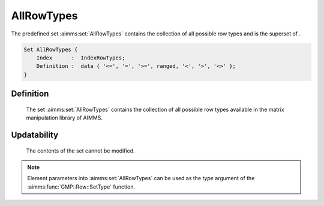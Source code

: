 .. aimms:set:: AllRowTypes

.. _AllRowTypes:

AllRowTypes
===========

The predefined set :aimms:set:`AllRowTypes` contains the collection of all
possible row types and is the superset of .

.. code-block:: aimms

        Set AllRowTypes {
            Index      :  IndexRowTypes;
            Definition :  data { '<=', '=', '>=', ranged, '<', '>', '<>' };
        }

Definition
----------

    The set :aimms:set:`AllRowTypes` contains the collection of all possible row
    types available in the matrix manipulation library of AIMMS.

Updatability
------------

    The contents of the set cannot be modified.

.. note::

    Element parameters into :aimms:set:`AllRowTypes` can be used as the *type*
    argument of the :aimms:func:`GMP::Row::SetType` function.

.. seealso::

    The function :aimms:func:`GMP::Row::SetType`. Matrix manipulation is discussed in more detail
    in :doc:`optimization-modeling-components/implementing-advanced-algorithms-for-mathematical-programs/index` of the `Language Reference <https://documentation.aimms.com/language-reference/index.html>`__.
